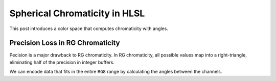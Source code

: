 
Spherical Chromaticity in HLSL
==============================

This post introduces a color space that computes chromaticity with angles.

Precision Loss in RG Chromaticity
---------------------------------

Pecision is a major drawback to RG chromaticity. In RG chromaticity, all possible values map into a right-triangle, eliminating half of the precision in integer buffers.

We can encode data that fits in the entire ``RG8`` range by calculating the angles between the channels.

.. code-block:: c
   :caption: Source Code

   float2 GetSphericalRG(float3 Color)
   {
      const float IHalfPi = 1.0 / acos(0.0);
      const float2 White = acos(rsqrt(float2(2.0, 3.0)));

      float2 DotC = 0.0;
      DotC.x = dot(Color.xy, Color.xy);
      DotC.y = dot(Color.xyz, Color.xyz);
      float2 P = (DotC == 0.0) ? White : acos(abs(Color.xz * rsqrt(DotC)));
      return saturate(P * IHalfPi);
   }
